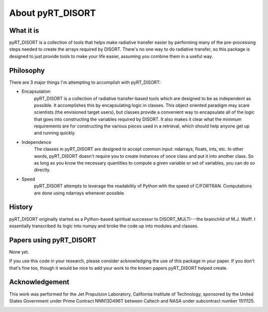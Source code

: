 About pyRT_DISORT
=================

What it is
----------
pyRT_DISORT is a collection of tools that helps make radiative transfer easier
by performing many of the pre-processing steps needed to create the arrays
required by DISORT. There's no one way to do radiative transfer, so this
package is designed to just provide tools to make your life easier, assuming
you combine them in a useful way.

Philosophy
----------
There are 3 major things I'm attempting to accomplish with pyRT_DISORT:

* Encapsulation
   pyRT_DISORT is a collection of radiative transfer-based tools which are
   designed to be as independent as possible. It accomplishes this by
   encapsulating logic in classes. This object oriented paradigm may scare
   scientists (the envisioned target users), but classes provide a convenient
   way to encapsulate all of the logic that goes into constructing the
   variables required by DISORT. It also makes it clear what the minimum
   requirements are for constructing the various pieces used in a retrieval,
   which should help anyone get up and running quickly.

* Independence
   The classes in pyRT_DISORT are designed to accept common input: ndarrays,
   floats, ints, etc. In other words, pyRT_DISORT doesn't require you to create
   instances of once class and put it into another class. So as long as you
   know the necessary quantities to compute a given variable or set of
   variables, you can do so directly.

* Speed
   pyRT_DISORT attempts to leverage the readability of Python with the speed of
   C/FORTRAN. Computations are done using ndarrays whenever possible.

History
-------
pyRT_DISORT originally started as a Python-based spiritual successor to
DISORT_MULTI---the brainchild of M.J. Wolff. I essentially transcribed its
logic into numpy and broke the code up into modules and classes.

Papers using pyRT_DISORT
------------------------
None yet.

If you use this code in your research, please consider acknowledging the use of
this package in your paper. If you don't that's fine too, though it would be
nice to add your work to the known papers pyRT_DISORT helped create.

Acknowledgement
---------------
This work was performed for the Jet Propulsion Laboratory, California Institute
of Technology, sponsored by the United States Government under Prime Contract
NNN13D496T between Caltech and NASA under subcontract number 1511125.

.. image:: ../aux/mastcam-z-logo.jpeg
